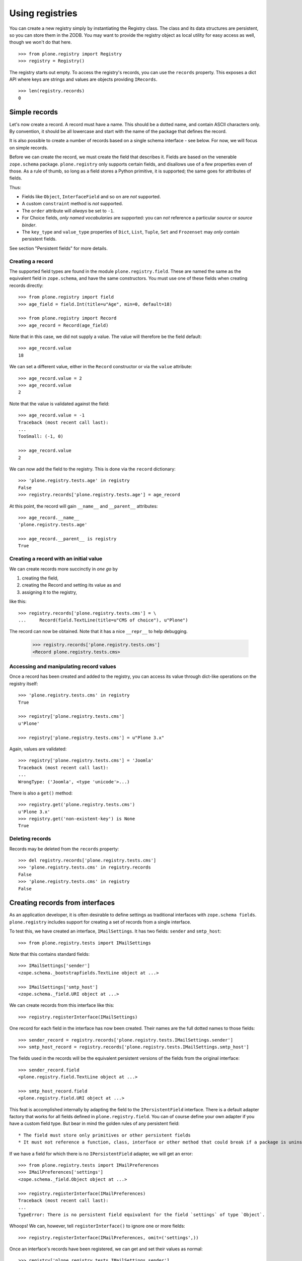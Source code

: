 ================
Using registries
================

You can create a new registry simply by instantiating the Registry class.
The class and its data structures are persistent, so you can store them in the ZODB.
You may want to provide the registry object as local utility for easy access as well, though we won't do that here.

::

    >>> from plone.registry import Registry
    >>> registry = Registry()

The registry starts out empty.
To access the registry's records, you can use the ``records`` property.
This exposes a dict API where keys are strings and values are objects providing ``IRecords``.

::

    >>> len(registry.records)
    0

Simple records
==============

Let's now create a record.
A record must have a name.
This should be a dotted name, and contain ASCII characters only.
By convention, it should be all lowercase and start with the name of the package that defines the record.

It is also possible to create a  number of records based on a single schema interface - see below.
For now, we will focus on simple records.

Before we can create the record, we must create the field that describes it.
Fields are based on the venerable ``zope.schema`` package.
``plone.registry`` only supports certain fields, and disallows use of a few properties even of those.
As a rule of thumb, so long as a field stores a Python primitive, it is supported; the same goes for attributes of fields.

Thus:

* Fields like ``Object``, ``InterfaceField`` and so on are *not* supported.
* A custom ``constraint`` method is *not* supported.
* The ``order`` attribute will *always* be set to ``-1``.
* For Choice fields, *only named vocabularies* are supported:
  you can *not* reference a particular *source* or *source binder*.
* The ``key_type`` and ``value_type`` properties of ``Dict``, ``List``, ``Tuple``, ``Set`` and ``Frozenset`` may *only* contain persistent fields.

See section "Persistent fields" for more details.

Creating a record
-----------------

The supported field types are found in the module ``plone.registry.field``.
These are named the same as the equivalent field in ``zope.schema``, and have the same constructors.
You must use one of these fields when creating records directly::

    >>> from plone.registry import field
    >>> age_field = field.Int(title=u"Age", min=0, default=18)

    >>> from plone.registry import Record
    >>> age_record = Record(age_field)

Note that in this case, we did not supply a value.
The value will therefore be the field default::

    >>> age_record.value
    18

We can set a different value, either in the ``Record`` constructor or via the ``value`` attribute::

    >>> age_record.value = 2
    >>> age_record.value
    2

Note that the value is validated against the field::

    >>> age_record.value = -1
    Traceback (most recent call last):
    ...
    TooSmall: (-1, 0)

    >>> age_record.value
    2

We can now add the field to the registry.
This is done via the ``record`` dictionary::

    >>> 'plone.registry.tests.age' in registry
    False
    >>> registry.records['plone.registry.tests.age'] = age_record

At this point, the record will gain ``__name__`` and ``__parent__`` attributes::

    >>> age_record.__name__
    'plone.registry.tests.age'

    >>> age_record.__parent__ is registry
    True

Creating a record with an initial value
---------------------------------------

We can create records more succinctly in *one go* by

1. creating the field,
2. creating the Record and setting its value as and
3. assigning it to the registry,

like this::

    >>> registry.records['plone.registry.tests.cms'] = \
    ...     Record(field.TextLine(title=u"CMS of choice"), u"Plone")

The record can now be obtained.
Note that it has a nice ``__repr__`` to help debugging.

    >>> registry.records['plone.registry.tests.cms']
    <Record plone.registry.tests.cms>

Accessing and manipulating record values
----------------------------------------

Once a record has been created and added to the registry,
you can access its value through dict-like operations on the registry itself::

    >>> 'plone.registry.tests.cms' in registry
    True

    >>> registry['plone.registry.tests.cms']
    u'Plone'

    >>> registry['plone.registry.tests.cms'] = u"Plone 3.x"

Again, values are validated::

    >>> registry['plone.registry.tests.cms'] = 'Joomla'
    Traceback (most recent call last):
    ...
    WrongType: ('Joomla', <type 'unicode'>...)

There is also a ``get()`` method::

    >>> registry.get('plone.registry.tests.cms')
    u'Plone 3.x'
    >>> registry.get('non-existent-key') is None
    True

Deleting records
----------------

Records may be deleted from the ``records`` property::

    >>> del registry.records['plone.registry.tests.cms']
    >>> 'plone.registry.tests.cms' in registry.records
    False
    >>> 'plone.registry.tests.cms' in registry
    False

Creating records from interfaces
================================

As an application developer, it is often desirable to define settings as traditional interfaces with ``zope.schema fields``.
``plone.registry`` includes support for creating a set of records from a single interface.

To test this, we have created an interface, ``IMailSettings``.
It has two fields: ``sender`` and ``smtp_host``::

    >>> from plone.registry.tests import IMailSettings

Note that this contains standard fields::

    >>> IMailSettings['sender']
    <zope.schema._bootstrapfields.TextLine object at ...>

    >>> IMailSettings['smtp_host']
    <zope.schema._field.URI object at ...>

We can create records from this interface like this::

    >>> registry.registerInterface(IMailSettings)

One record for each field in the interface has now been created.
Their names are the full dotted names to those fields::

    >>> sender_record = registry.records['plone.registry.tests.IMailSettings.sender']
    >>> smtp_host_record = registry.records['plone.registry.tests.IMailSettings.smtp_host']

The fields used in the records will be the equivalent persistent versions of the fields from the original interface::

    >>> sender_record.field
    <plone.registry.field.TextLine object at ...>

    >>> smtp_host_record.field
    <plone.registry.field.URI object at ...>

This feat is accomplished internally by adapting the field to the ``IPersistentField`` interface.
There is a default adapter factory that works for all fields defined in ``plone.registry.field``.
You can of course define your own adapter if you have a custom field type.
But bear in mind the golden rules of any persistent field::

* The field must store only primitives or other persistent fields
* It must not reference a function, class, interface or other method that could break if a package is uninstalled.

If we have a field for which there is no ``IPersistentField`` adapter, we will get an error::

    >>> from plone.registry.tests import IMailPreferences
    >>> IMailPreferences['settings']
    <zope.schema._field.Object object at ...>

    >>> registry.registerInterface(IMailPreferences)
    Traceback (most recent call last):
    ...
    TypeError: There is no persistent field equivalent for the field `settings` of type `Object`.

Whoops!
We can, however, tell ``registerInterface()`` to ignore one or more fields::

    >>> registry.registerInterface(IMailPreferences, omit=('settings',))

Once an interface's records have been registered, we can get and set their values as normal::

    >>> registry['plone.registry.tests.IMailSettings.sender']
    u'root@localhost'

    >>> registry['plone.registry.tests.IMailSettings.sender'] = u"webmaster@localhost"
    >>> registry['plone.registry.tests.IMailSettings.sender']
    u'webmaster@localhost'

If we sub-sequently re-register the same interface, the value will be retained if possible::

    >>> registry.registerInterface(IMailSettings)
    >>> registry['plone.registry.tests.IMailSettings.sender']
    u'webmaster@localhost'

However, if the value is no longer valid, we will revert to the default.
To test that, let's sneakily modify the field for a while::

    >>> old_field = IMailSettings['sender']
    >>> IMailSettings._InterfaceClass__attrs['sender'] = field.Int(title=u"Definitely not a string", default=2)
    >>> if hasattr(IMailSettings, '_v_attrs'):
    ...     del IMailSettings._v_attrs['sender']
    >>> registry.registerInterface(IMailSettings)
    >>> registry['plone.registry.tests.IMailSettings.sender']
    2

But let's put it back the way it was::

    >>> IMailSettings._InterfaceClass__attrs['sender'] = old_field
    >>> if hasattr(IMailSettings, '_v_attrs'):
    ...     del IMailSettings._v_attrs['sender']
    >>> registry.registerInterface(IMailSettings)
    >>> registry['plone.registry.tests.IMailSettings.sender']
    u'root@localhost'

Sometimes, you may want to use an interface as a template for multiple instances of a set of fields, rather than defining them all by hand.
This is especially useful when you want to allow third-party packages to provide information.
To accomplish this, we can provide a prefix with the ``registerInterface`` call.
This will take precedence over the ``__identifier__`` that is usually used.

    >>> registry.registerInterface(IMailSettings, prefix="plone.registry.tests.alternativesettings")

These values are now available in the same way as the original settings::

    >>> sender_record = registry.records['plone.registry.tests.alternativesettings.sender']
    >>> smtp_host_record = registry.records['plone.registry.tests.alternativesettings.smtp_host']
    >>> registry['plone.registry.tests.alternativesettings.sender'] = u'alt@example.org'

Accessing the original interface
--------------------------------

Now that we have these records, we can look up the original interface.
This does not break the golden rules:
internally, we only store the name of the interface, and resolve it at runtime.

Records that know about interfaces are marked with ``IInterfaceAwareRecord`` and have two additional properties:
``interface`` and ``fieldName``::

    >>> from plone.registry.interfaces import IInterfaceAwareRecord
    >>> IInterfaceAwareRecord.providedBy(age_record)
    False
    >>> IInterfaceAwareRecord.providedBy(sender_record)
    True

    >>> sender_record.interfaceName
    'plone.registry.tests.IMailSettings'

    >>> sender_record.interface is IMailSettings
    True

Using the records proxy
-----------------------

Once the records for an interface has been created, it is possible to obtain a proxy object that provides the given interface, but reads and writes its values to the registry.
This is useful, for example, to create a form using ``zope.formlib`` or  ``z3c.form`` that is configured with widgets based on the
interface.
Or simply as a more convenient API when working with multiple, related settings.

::

    >>> proxy = registry.forInterface(IMailSettings)
    >>> proxy
    <RecordsProxy for plone.registry.tests.IMailSettings>

If you use your registry values in code which might be encountered on normal HTML rendering paths (e.g. in a viewlet) you need to be aware that records might not exist or they are invalid.
``forInterface()`` will raise KeyError on this kind of situations::

    try:
        proxy = registry.forInterface(IMailSettings)
    except KeyError:
        # Gracefully handled cases
        # when GenericSetup installer has not been run or rerun
        # e.g. by returning or using some default values
        pass

The proxy is not a persistent object on its own::

    >>> from persistent.interfaces import IPersistent
    >>> IPersistent.providedBy(proxy)
    False

It does, however, provide the requisite interface::

    >>> IMailSettings.providedBy(proxy)
    True

You can distinguish between the proxy and a 'normal' object by checking for the ``IRecordsProxy`` marker interface::

    >>> from plone.registry.interfaces import IRecordsProxy
    >>> IRecordsProxy.providedBy(proxy)
    True

When we set a value, it is stored in the registry::

    >>> proxy.smtp_host = 'http://mail.server.com'
    >>> registry['plone.registry.tests.IMailSettings.smtp_host']
    'http://mail.server.com'

    >>> registry['plone.registry.tests.IMailSettings.smtp_host'] = 'smtp://mail.server.com'
    >>> proxy.smtp_host
    'smtp://mail.server.com'

Values not in the interface will raise an ``AttributeError``::

    >>> proxy.age
    Traceback (most recent call last):
    ...
    AttributeError: age

Note that by default, the forInterface() method will check that the necessary records have been registered.
For example, we cannot use any old interface::

    >>> registry.forInterface(IInterfaceAwareRecord)
    Traceback (most recent call last):
    ...
    KeyError: 'Interface `plone.registry.interfaces.IInterfaceAwareRecord` defines a field `interface`, for which there is no record.'

By default, we also cannot use an interface for which only some records exist::

    >>> registry.forInterface(IMailPreferences)
    Traceback (most recent call last):
    ...
    KeyError: 'Interface `plone.registry.tests.IMailPreferences` defines a field `settings`, for which there is no record.'

It is possible to disable this check, however.
This will be a bit more efficient::

    >>> registry.forInterface(IMailPreferences, check=False)
    <RecordsProxy for plone.registry.tests.IMailPreferences>

A better way, however, is to explicitly declare that some fields are omitted::

    >>> pref_proxy = registry.forInterface(IMailPreferences, omit=('settings',))

In this case, the omitted fields will default to their 'missing' value::

    >>> pref_proxy.settings ==  IMailPreferences['settings'].missing_value
    True

However, trying to set the value will result in a ``AttributeError``::

    >>> pref_proxy.settings = None
    Traceback (most recent call last):
    ...
    AttributeError: settings

To access another instance of the field, supply the prefix::

    >>> alt_proxy = registry.forInterface(IMailSettings,
    ...     prefix="plone.registry.tests.alternativesettings")
    >>> alt_proxy.sender
    u'alt@example.org'

Collections of records proxies
------------------------------

A collection of record sets may be accessed using ``collectionOfInterface``::

    >>> collection = registry.collectionOfInterface(IMailSettings)

You can create a new record set::

    >>> proxy = collection.setdefault('example')
    >>> proxy.sender = u'collection@example.org'
    >>> proxy.smtp_host = 'smtp://mail.example.org'

Record sets are stored based under the prefix::

    >>> prefix = IMailSettings.__identifier__
    >>> registry.records.values(prefix+'/', prefix+'0')
    [<Record plone.registry.tests.IMailSettings/example.sender>,
     <Record plone.registry.tests.IMailSettings/example.smtp_host>]
    >>> registry['plone.registry.tests.IMailSettings/example.sender']
    u'collection@example.org'

Records may be set from an existing object::

    >>> class MailSettings:
    ...     sender = u'someone@example.com'
    ...     smtp_host = 'smtp://mail.example.com'
    >>> collection['example_com'] = MailSettings()
    >>> registry.records.values(prefix+'/', prefix+'0')
    [<Record plone.registry.tests.IMailSettings/example.sender>,
     <Record plone.registry.tests.IMailSettings/example.smtp_host>,
     <Record plone.registry.tests.IMailSettings/example_com.sender>,
     <Record plone.registry.tests.IMailSettings/example_com.smtp_host>]

The collection may be iterated over::

    >>> for name in collection: print name
    example
    example_com

And may be deleted::

    >>> del collection['example_com']
    >>> registry.records.values(prefix+'/', prefix+'0')
    [<Record plone.registry.tests.IMailSettings/example.sender>,
     <Record plone.registry.tests.IMailSettings/example.smtp_host>]

Using field references
======================

It is possible for one record to refer to another record's field.
This can be used to provide a simple "override" mechanism,
for example, where one record defines the field and a default value,
whilst another provides an override validated against the same field.

Let us first create the base record and set its value::

    >>> timeout_field = field.Int(title=u"Timeout", min=0)
    >>> registry.records['plone.registry.tests.timeout'] = Record(timeout_field, 10)

    >>> timeout_record = registry.records['plone.registry.tests.timeout']
    >>> timeout_record.value
    10

Next, we create a field reference for this record::

    >>> from plone.registry import FieldRef
    >>> timeout_override_field = FieldRef(timeout_record.__name__, timeout_record.field)

We can use this to create a new record::

    >>> registry.records['plone.registry.tests.timeout.override'] = Record(timeout_override_field, 20)
    >>> timeout_override_record = registry.records['plone.registry.tests.timeout.override']

The two values are separate::

    >>> timeout_record.value
    10
    >>> timeout_override_record.value
    20

    >>> registry['plone.registry.tests.timeout']
    10
    >>> registry['plone.registry.tests.timeout.override']
    20

Validation uses the underlying field::

    >>> registry['plone.registry.tests.timeout.override'] = -1
    Traceback (most recent call last):
    ...
    TooSmall: (-1, 0)

The reference field exposes the standard field properties, e.g.::

    >>> timeout_override_record.field.title
    u'Timeout'
    >>> timeout_override_record.field.min
    0

To look up the underlying record name, we can use the ``recordName`` property::

    >>> timeout_override_record.field.recordName
    'plone.registry.tests.timeout'

